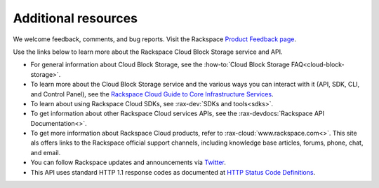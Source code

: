 .. _additional-resources:

Additional resources
~~~~~~~~~~~~~~~~~~~~

We welcome feedback, comments, and bug reports. Visit the Rackspace `Product Feedback page`_.

Use the links below to learn more about the Rackspace Cloud Block Storage service and API.

- For general information about Cloud Block Storage, see the :how-to:`Cloud Block Storage FAQ<cloud-block-storage>`.

- To learn more about the Cloud Block Storage service and the various ways you can interact 
  with it (API, SDK, CLI, and Control Panel), see the `Rackspace Cloud Guide to Core Infrastructure Services`_.
  
- To learn about using Rackspace Cloud SDKs, see :rax-dev:`SDKs and tools<sdks>`. 
    
- To get information about other Rackspace Cloud services APIs, see the :rax-devdocs:`Rackspace API Documentation<>`.

- To get more information about Rackspace Cloud products, refer to :rax-cloud:`www.rackspace.com<>`. 
  This site als offers links to the Rackspace official support channels, including
  knowledge base articles, forums, phone, chat, and email.

- You can follow Rackspace updates and announcements via
  `Twitter <http://www.twitter.com/rackspace>`__.

- This API uses standard HTTP 1.1 response codes as documented at `HTTP
  Status Code
  Definitions <http://www.w3.org/Protocols/rfc2616/rfc2616-sec10.html>`__.

.. _Product Feedback page: https://feedback.rackspace.com/forums/298161-storage/category/107817-cloud-block-storage
.. _Rackspace Cloud Guide to Core Infrastructure Services: https://developer.rackspace.com/docs/user-guides/infrastructure/



